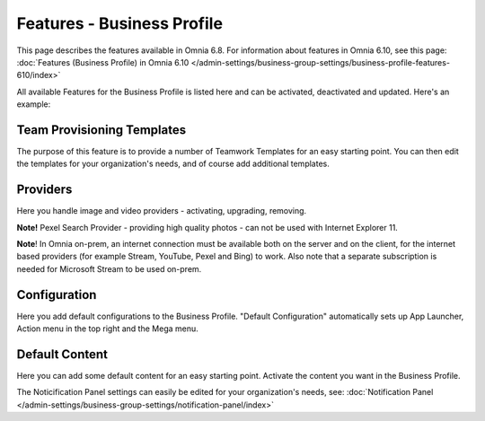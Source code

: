 Features - Business Profile
===========================================

This page describes the features available in Omnia 6.8. For information about features in Omnia 6.10, see this page: :doc:`Features (Business Profile) in Omnia 6.10 </admin-settings/business-group-settings/business-profile-features-610/index>`

All available Features for the Business Profile is listed here and can be activated, deactivated and updated. Here's an example:

.. image:: features-business-profile-new5-red.png

Team Provisioning Templates
********************************
The purpose of this feature is to provide a number of Teamwork Templates for an easy starting point. You can then edit the templates for your organization's needs, and of course add additional templates. 

Providers
**********
Here you handle image and video providers - activating, upgrading, removing.

**Note!** Pexel Search Provider - providing high quality photos - can not be used with Internet Explorer 11.

**Note**! In Omnia on-prem, an internet connection must be available both on the server and on the client, for the internet based providers (for example Stream, YouTube, Pexel and Bing) to work. Also note that a separate subscription is needed for Microsoft Stream to be used on-prem.

Configuration
**************
Here you add default configurations to the Business Profile. "Default Configuration" automatically sets up App Launcher, Action menu in the top right and the Mega menu. 

Default Content
****************
Here you can add some default content for an easy starting point. Activate the content you want in the Business Profile. 

The Noticification Panel settings can easily be edited for your organization's needs, see: :doc:`Notification Panel </admin-settings/business-group-settings/notification-panel/index>`
